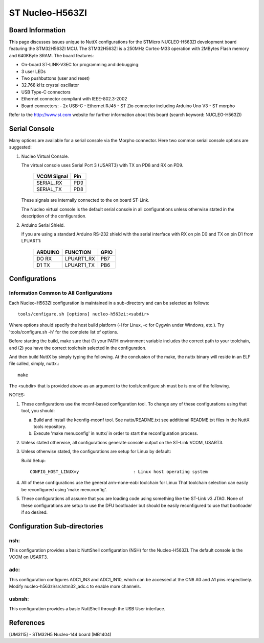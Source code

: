 ================
ST Nucleo-H563ZI
================

.. tags:: chip:stm32, chip:stm32h5, chip:stm32h563

.. figure:: nucleo-h563zi.png
   :align: center

Board Information
=================

This page discusses issues unique to NuttX configurations for the
STMicro NUCLEO-H563ZI development board featuring the STM32H563ZI
MCU. The STM32H563ZI is a 250MHz Cortex-M33 operation with 2MBytes Flash
memory and 640KByte SRAM. The board features:

- On-board ST-LINK-V3EC for programming and debugging
- 3 user LEDs
- Two pushbuttons (user and reset)
- 32.768 kHz crystal oscillator
- USB Type-C connectors
- Ethernet connector compliant with IEEE-802.3-2002
- Board connectors:
  - 2x USB-C
  - Ethernet RJ45
  - ST Zio connector including Arduino Uno V3
  - ST morpho

Refer to the http://www.st.com website for further information about this
board (search keyword: NUCLEO-H563ZI)

Serial Console
==============

Many options are available for a serial console via the Morpho connector.
Here two common serial console options are suggested:


1. Nucleo Virtual Console.

   The virtual console uses Serial Port 3 (USART3) with TX on PD8 and RX on
   PD9.

      ================= ===
      VCOM Signal       Pin
      ================= ===
      SERIAL_RX         PD9
      SERIAL_TX         PD8
      ================= ===

   These signals are internally connected to the on board ST-Link.

   The Nucleo virtual console is the default serial console in all
   configurations unless otherwise stated in the description of the
   configuration.

2. Arduino Serial Shield.

   If you are using a standard Arduino RS-232 shield with the serial
   interface with RX on pin D0 and TX on pin D1 from LPUART1:

      ======== ========== =====
      ARDUINO  FUNCTION   GPIO
      ======== ========== =====
      DO RX    LPUART1_RX PB7
      D1 TX    LPUART1_TX PB6
      ======== ========== =====

Configurations
==============

Information Common to All Configurations
----------------------------------------

Each Nucleo-H563ZI configuration is maintained in a sub-directory and
can be selected as follows::

    tools/configure.sh [options] nucleo-h563zi:<subdir>

Where options should specify the host build platform (-l for Linux, -c for
Cygwin under Windows, etc.).  Try 'tools/configure.sh -h' for the complete
list of options.

Before starting the build, make sure that (1) your PATH environment variable
includes the correct path to your toolchain, and (2) you have the correct
toolchain selected in the configuration.

And then build NuttX by simply typing the following.  At the conclusion of
the make, the nuttx binary will reside in an ELF file called, simply, nuttx.::

    make

The <subdir> that is provided above as an argument to the tools/configure.sh
must be is one of the following.

NOTES:

1. These configurations use the mconf-based configuration tool.  To
   change any of these configurations using that tool, you should:

   a. Build and install the kconfig-mconf tool.  See nuttx/README.txt
      see additional README.txt files in the NuttX tools repository.

   b. Execute 'make menuconfig' in nuttx/ in order to start the
      reconfiguration process.

2. Unless stated otherwise, all configurations generate console
   output on the ST-Link VCOM, USART3.

3. Unless otherwise stated, the configurations are setup for Linux by
   default:

   Build Setup::

     CONFIG_HOST_LINUX=y                     : Linux host operating system

4. All of these configurations use the general arm-none-eabi toolchain for
   Linux  That toolchain selection can easily be reconfigured using 'make
   menuconfig'.

5. These configurations all assume that you are loading code using
   something like the ST-Link v3 JTAG.  None of these configurations are
   setup to use the DFU bootloader but should be easily reconfigured to
   use that bootloader if so desired.

Configuration Sub-directories
=============================

nsh:
----

This configuration provides a basic NuttShell configuration (NSH)
for the Nucleo-H563ZI.  The default console is the VCOM on USART3.

adc:
--------

This configuration configures ADC1_IN3 and ADC1_IN10, which can be
accessed at the CN9 A0 and A1 pins respectively. Modify
nucleo-h563zi/src/stm32_adc.c to enable more channels.

usbnsh:
--------

This configuration provides a basic NuttShell through the USB User interface.

References
===========

[UM3115] - STM32H5 Nucleo-144 board (MB1404)
